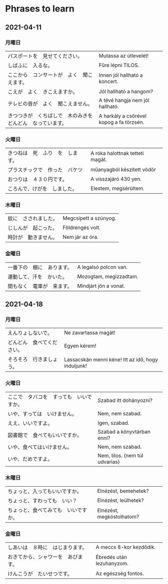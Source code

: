 # M-x set-language-environment Japanese
# C-\ in INSERT mode to toggle
# To switch between kanji, hit SPACE after typing
# To write with katakana, hit K after typing

* Phrases to learn
** 2021-04-11
*** 月曜日
    | パスポートを　見せてください。                               | Mutassa az útlevelét!                    |
    | しばふに　入るな。                                           | Fűre lépni TILOS.                        |
    | ここから　コンサートが　よく　聞こえます。                   | Innen jól hallható a koncert.            |
    | こえが　よく　きこえますか。                                 | Jól hallható a hangom?                   |
    | テレビの音が　よく　聞こえません。                       | A tévé hangja nem jól hallható.          |
    | きつつきが　くちばしで　木のみきを　どんどん　なっています。 | A harkály a csőrével kopog a fa törzsén. |
*** 火曜日
    | きつねは　死　ふり　を　します。 | A róka halottnak tetteti magát. |
    | プラスチックで　作った　バケツ   | műanyagból készített vödör      |
    | おつりは　４３０円です。         | A visszajáró 430 yen.           |
    | ころんで、けがを　しました。     | Elestem, megsérültem.           |
*** 木曜日
    | 蚊に　さされました。 | Megcsípett a szúnyog. |
    | じしんが　起こった。 | Földrengés volt.      |
    | 時計が　動きません。 | Nem jár az óra.       |
*** 金曜日
    | 一番下の　棚に　あります。 | A legalsó polcon van.  |
    | 運動して、汗を　かいた。   | Mozogtam, megizzadtam. |
    | 間もなく　電車が　来ます。 | Mindjárt jön a vonat.  |
** 2021-04-18
*** 月曜日
    | えんりょしないで。         | Ne zavartassa magát!                               |
    | どんどん　食べてください。 | Egyen kérem!                                       |
    | そろそろ　行きましょう。   | Lassacskán menni kéne! Itt az idő, hogy induljunk! |
*** 火曜日
    | ここで　タバコを　すっても　いいですか。 | Szabad itt dohányozni?         |
    | いや、すっては　いけません。             | Nem, nem szabad.               |
    | ええ、いいですよ。　                     | Igen, szabad.                  |
    | 図書館で　食べてもいいですか。           | Szabad a könyvtárban enni?     |
    | いや、食べてはいけません。               | Nem, nem szabad.               |
    | いや、だめですよ。                       | Nem, tilos. (nem túl udvarias) |
*** 木曜日
    | ちょっと、入ってもいいですか。       | Elnézést, bemehetek?      |
    | ちょっと、すわっても　いい？         | Elnézést, leülhetek?      |
    | ちょっと、食べてみても　いいですか。 | Elnézést, megkóstolhatom? |
*** 金曜日
    | しあいは　８時に　はじまります。   | A meccs 8-kor kezdődik.   |
    | おきてから、シャワーを　あびます。 | Ébredés után lezuhanyzom. |
    | けんこうが　たいせつです。         | Az egészség fontos.       |
